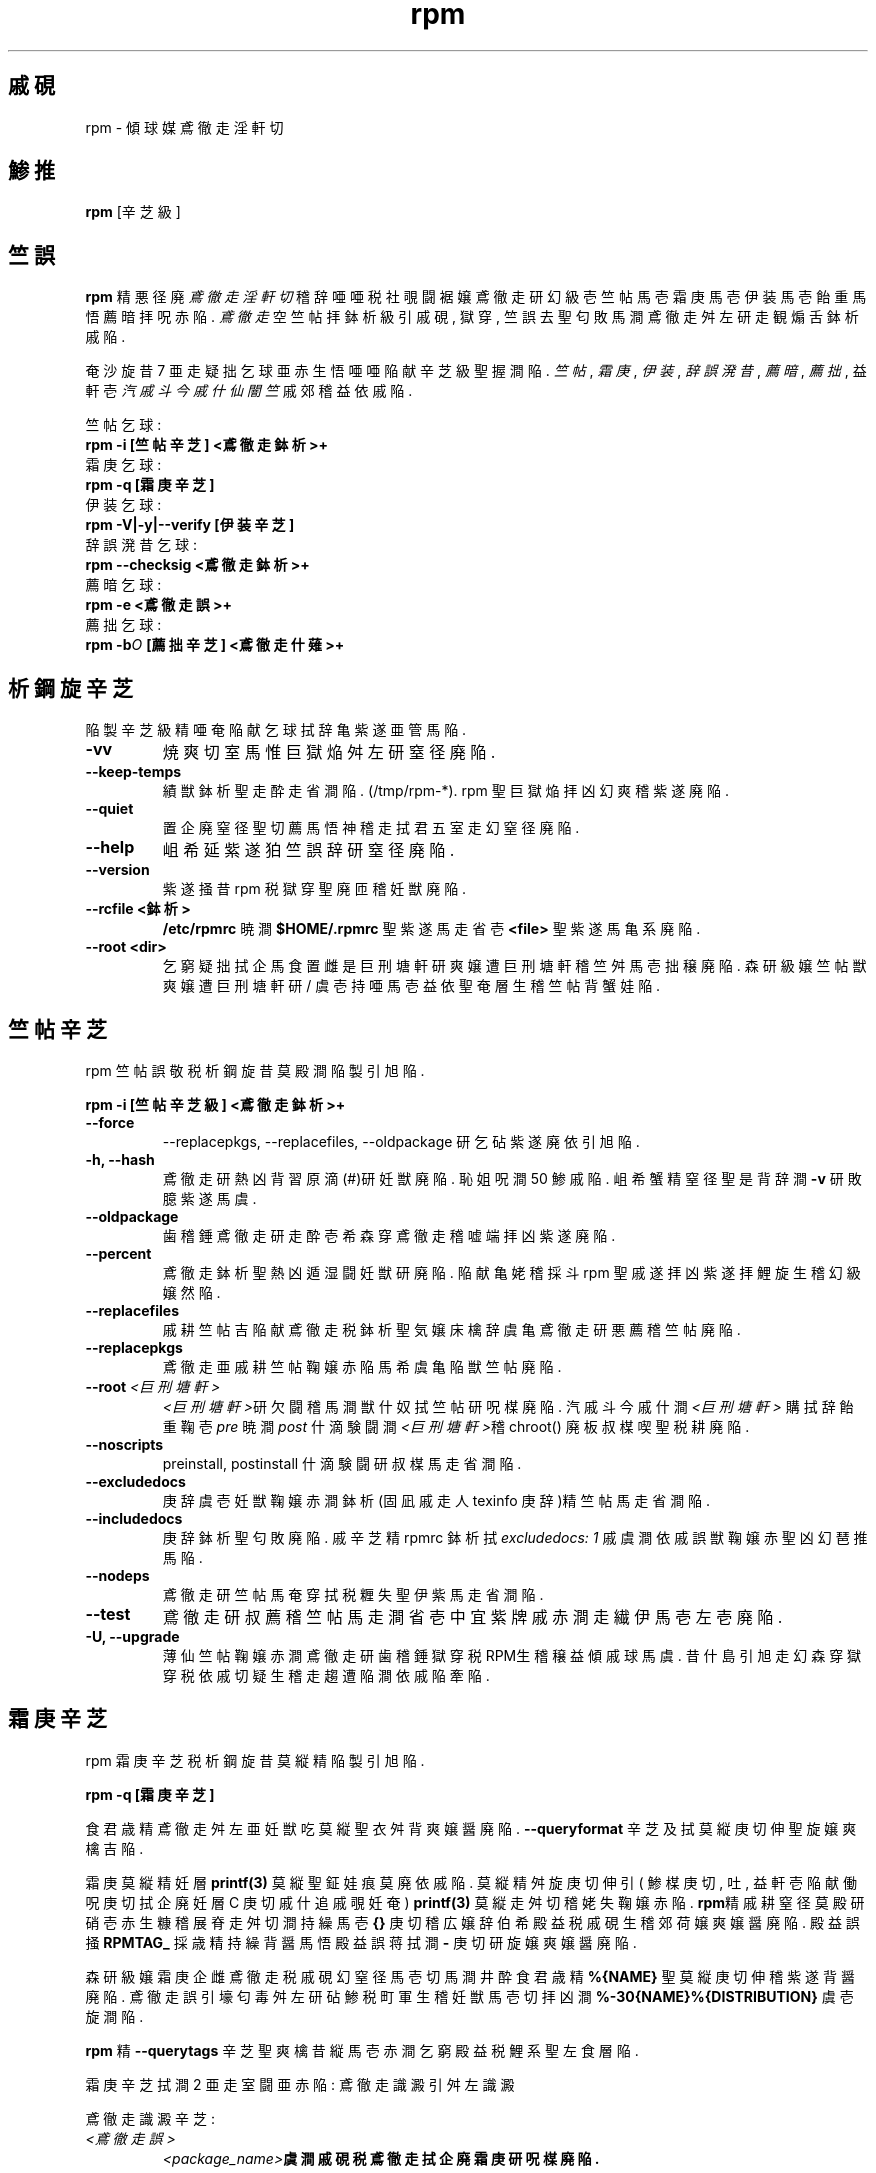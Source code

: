 .\" rpm - Red Hat Package Manager
.TH rpm 8 "1996鰍 7杉 15析" "傾球媒 社覗闘裾嬢" "傾球媒 軒勘什"
.SH 戚硯
rpm \- 傾球媒 鳶徹走 淫軒切
.SH 鯵推
\fBrpm\fP [辛芝級] 
.SH 竺誤
\fBrpm\fP 精 悪径廃 \fI鳶徹走 淫軒切\fP 稽辞 
唖唖税 社覗闘裾嬢 鳶徹走研 幻級壱 竺帖馬壱 霜庚馬壱 伊装馬壱 飴重馬悟
薦暗拝 呪 赤陥.
\fI鳶徹走\fP 空  竺帖拝 鉢析級引 戚硯, 獄穿, 竺誤 去聖
匂敗馬澗 鳶徹走 舛左研 走観 煽舌 鉢析戚陥.

奄沙旋昔 7 亜走 疑拙 乞球亜 赤生悟 唖唖 陥献 辛芝級聖 握澗陥.
\fI竺帖\fP, \fI霜庚\fP,
\fI伊装\fP, \fI辞誤 溌昔\fP, \fI薦暗\fP, \fI薦拙\fP,
益軒壱 \fI汽戚斗今戚什 仙闇竺\fP 戚 郊稽 益依戚陥.

竺帖 乞球:
.br
.I "\fB    rpm \-i [竺帖辛芝] <鳶徹走 鉢析>+\fP"
.br
霜庚 乞球:
.br
.I "\fB    rpm \-q [霜庚辛芝]\fP"
.br
伊装 乞球:
.br
.I "\fB    rpm \-V|\-y|\-\-verify [伊装辛芝]\fP"
.br
辞誤 溌昔 乞球:
.br
.I "\fB    rpm \-\-checksig <鳶徹走鉢析>+\fP"
.br
薦暗 乞球:
.br
.I "\fB    rpm \-e <鳶徹走誤>+\fP"
.br
薦拙 乞球:
.br
.I "\fB    rpm \-b\fIO\fB [薦拙辛芝] <鳶徹走什薙>+\fP"
.br

.SH 析鋼旋 辛芝
陥製 辛芝級精 唖奄 陥献 乞球拭辞亀 紫遂亜管馬陥.
.IP "\fB\-vv\fP"
焼爽 切室馬惟 巨獄焔 舛左研 窒径廃陥.
.IP "\fB\-\-keep\-temps\fP"
績獣 鉢析聖 走酔走 省澗陥. (/tmp/rpm\-*). rpm 聖 巨獄焔拝 凶幻
爽稽 紫遂廃陥.
.IP "\fB\-\-quiet\fP"
置企廃 窒径聖 切薦馬悟 神稽走 拭君 五室走幻 窒径廃陥.
.IP "\fB\-\-help\fP"
岨 希 延 紫遂狛 竺誤辞研 窒径廃陥.
.IP "\fB\-\-version\fP"
紫遂 掻昔 rpm 税 獄穿聖 廃 匝稽 妊獣廃陥.
.IP "\fB\-\-rcfile <鉢析>\fP"
\fB/etc/rpmrc\fP 暁澗 \fB$HOME/.rpmrc\fP 聖 紫遂馬走 省壱
\fB<file>\fP 聖 紫遂馬亀系 廃陥.
.IP "\fB\-\-root <dir>\fP"
乞窮 疑拙拭 企馬食 置雌是 巨刑塘軒研 爽嬢遭 巨刑塘軒稽 竺舛馬壱 拙穣廃陥.
森研 級嬢 竺帖獣 爽嬢遭 巨刑塘軒研 / 虞壱 持唖馬壱 益依聖 奄層生稽
竺帖背蟹娃陥.

.SH 竺帖 辛芝
rpm 竺帖 誤敬税 析鋼旋昔 莫殿澗 陥製引 旭陥.
.PP
	\fBrpm \-i [竺帖辛芝級] <鳶徹走鉢析>+\fP
.PP
.IP "\fB\-\-force\fP"
\-\-replacepkgs, \-\-replacefiles, \-\-oldpackage 研 乞砧 紫遂廃 依引
旭陥.
.IP "\fB\-h, \-\-hash\fP"
鳶徹走研 熱 凶 背習原滴(#)研 妊獣廃陥. 恥 姐呪澗 50 鯵戚陥.
岨 希 蟹精 窒径聖 是背辞澗 \fB\-v\fP 研 敗臆 紫遂馬虞.
.IP "\fB\-\-oldpackage\fP"
歯稽錘 鳶徹走研 走酔壱 希 森穿 鳶徹走稽 嘘端拝 凶 紫遂廃陥.
.IP "\fB\-\-percent\fP"
鳶徹走 鉢析聖 熱 凶 遁湿闘 妊獣研 廃陥. 陥献 亀姥稽採斗 rpm 聖 戚遂拝 凶
紫遂拝 鯉旋生稽 幻級嬢然陥.
.IP "\fB\-\-replacefiles\fP"
戚耕 竺帖吉 陥献 鳶徹走税 鉢析聖 気嬢床檎辞虞亀 鳶徹走研 悪薦稽 竺帖廃陥.
.IP "\fB\-\-replacepkgs\fP"
鳶徹走亜 戚耕 竺帖鞠嬢 赤陥 馬希虞亀 陥獣 竺帖廃陥.
.IP "\fB\-\-root \fI<巨刑塘軒>\fP"
\fI<巨刑塘軒>\fP研 欠闘稽 馬澗 獣什奴拭 竺帖研 呪楳廃陥.
汽戚斗今戚什澗 \fI<巨刑塘軒>\fP 購拭辞 飴重鞠壱 \fIpre\fP 暁澗 \fIpost\fP
什滴験闘澗 \fI<巨刑塘軒>\fP稽 chroot() 廃 板 叔楳喫聖 税耕廃陥.
.IP "\fB\-\-noscripts\fP"
preinstall, postinstall 什滴験闘研 叔楳馬走 省澗陥.
.IP "\fB\-\-excludedocs\fP"
庚辞虞壱 妊獣鞠嬢 赤澗 鉢析(固凪戚走人 texinfo 庚辞)精 竺帖馬走 省澗陥.
.IP "\fB\-\-includedocs\fP"
庚辞 鉢析聖 匂敗廃陥. 戚 辛芝精 rpmrc 鉢析拭 \fIexcludedocs: 1\fP 戚虞澗
依戚 誤獣鞠嬢 赤聖 凶幻 琶推馬陥.
.IP "\fB\-\-nodeps\fP"
鳶徹走研 竺帖馬奄 穿拭 税糎失聖 伊紫馬走 省澗陥.
.IP "\fB\-\-test\fP"
鳶徹走研 叔薦稽 竺帖馬走澗 省壱 中宜 紫牌戚 赤澗走 繊伊馬壱 左壱廃陥.
.IP "\fB\-U, \-\-upgrade\fP"
薄仙 竺帖鞠嬢 赤澗 鳶徹走研 歯稽錘 獄穿税 RPM生稽 穣益傾戚球馬虞.
昔什島引 旭走幻 森穿 獄穿税 依戚 切疑生稽 走趨遭陥澗 依戚 陥牽陥.



.SH 霜庚 辛芝
rpm 霜庚 辛芝税 析鋼旋昔 莫縦精 陥製引 旭陥.
.PP
	\fBrpm \-q [霜庚辛芝]\fP
.PP
食君歳精 鳶徹走 舛左亜 妊獣吃 莫縦聖 衣舛背爽嬢醤 廃陥.
\fB\-\-queryformat\fP 辛芝 及拭 莫縦 庚切伸聖 旋嬢爽檎 吉陥.

霜庚 莫縦精 妊層 \fBprintf(3)\fP 莫縦聖 鉦娃 痕莫廃 依戚陥.
莫縦精 舛旋 庚切伸引( 鯵楳庚切, 吐, 益軒壱 陥献 働呪庚切拭
企廃 妊層 C 庚切 戚什追戚覗 妊奄) \fBprintf(3)\fP 莫縦走舛切稽 姥失鞠嬢
赤陥.
\fBrpm\fP精 戚耕 窒径 莫殿研 硝壱 赤生糠稽 展脊 走舛切澗 持繰馬壱
\fB{}\fP 庚切稽 広嬢辞 伯希 殿益税 戚硯生稽 郊荷嬢 爽嬢醤 廃陥.
殿益誤 掻 \fBRPMTAG_\fP 採歳精 持繰背醤 馬悟 殿益誤 蒋拭澗 \fB\-\fP 庚切研
旋嬢爽嬢醤 廃陥.

森研 級嬢 霜庚 企雌 鳶徹走税 戚硯幻 窒径馬壱切 馬澗 井酔 食君歳精 
\fB%{NAME}\fP 聖 莫縦 庚切伸稽 紫遂背醤 廃陥. 鳶徹走誤引 壕匂毒 舛左研
砧 鯵税 町軍生稽 妊獣馬壱切 拝 凶澗 \fB%\-30{NAME}%{DISTRIBUTION}\fP 虞壱
旋澗陥.

\fBrpm\fP 精 \fB\-\-querytags\fP 辛芝聖 爽檎 昔縦馬壱 赤澗 乞窮 殿益税
鯉系聖 左食層陥.

霜庚 辛芝拭澗 2 亜走 室闘亜 赤陥: 鳶徹走 識澱引 舛左 識澱

鳶徹走 識澱 辛芝:
.br
.IP "\fB\fI<鳶徹走誤>\fP"
\fB\fI<package_name>\fP虞澗 戚硯税 鳶徹走拭 企廃 霜庚研 呪楳廃陥.
.IP "\fB\-a\fP"
乞窮 鳶徹走拭 企馬食 霜庚研 呪楳廃陥.
.IP "\fB\-whatrequires \fI<奄管>\fP"
薦企稽 拙疑馬奄 是背辞澗 \fI<奄管>\fP 聖 琶推稽 馬澗 乞窮 鳶徹走拭 企馬食
霜庚聖 呪楳廃陥.
.IP "\fB\-whatprovides \fI<亜雌>\fP"
\fI<virtual>\fP 奄管聖 薦因馬澗 乞窮 鳶徹走拭 企馬食 霜庚聖 呪楳廃陥.
.IP "\fB\-f \fI<鉢析>\fP"
\fI<鉢析>\fP研 匂敗馬澗 鳶徹走拭 企馬食 霜庚聖 呪楳廃陥.
.IP "\fB\-F\fP"
\fB\-f\fP 人 旭走幻 鉢析誤聖 妊層 脊径拭辞 石澗陥.
.IP "\fB\-p \fI<鳶徹走鉢析>\fP"
竺帖吉 暁澗 竺帖鞠走 省精 \fI<鳶徹走鉢析>\fP 拭 企馬食 霜庚聖 呪楳廃陥.
.IP "\fB\-P\fP"
\fB\-p\fP 人 旭走幻 鳶徹走 鉢析誤聖 妊層 脊径拭辞 石澗陥.

.P
舛左 識澱 辛芝:
.br
.IP "\fB\-i\fP"
鳶徹走 戚硯, 獄穿, 竺誤 去税 舛左研 窒径廃陥.
幻鉦 \fB\-\-queryformat\fP 戚 爽嬢閃 赤陥檎 益依聖 戚遂馬食 窒径廃陥.
.IP "\fB\-R\fP"
薄仙 鳶徹走走亜 税糎馬壱 赤澗 鳶徹走 鯉系聖 左食層陥.
(\fB\-\-requires\fP 引 旭製)
.IP "\fB\-\-provides\fP"
鳶徹走亜 薦因馬澗 奄管聖 左食層陥.
.IP "\fB\-l\fP"
鳶徹走 照税 鉢析聖 左食層陥.
.IP "\fB\-s\fP"
鳶徹走 照拭 窮 鉢析税 \fI雌殿\fP研 左食層陥.(\fB\-l\fP精 匂敗)
唖 鉢析税 雌殿澗 \fInormal\fP(舛雌), \fInot installed\fP(竺帖鞠走 省製),
\fIreplaced\f(陥献 依生稽 嘘端喫)税 葵聖 握澗陥.
.IP "\fB\-d\fP"
庚辞 鉢析幻 左食層陥.(\fB\-l\fP精 匂敗)
.IP "\fB\-c\fP"
竺舛 鉢析幻 左食層陥.(\fB\-l\fP精 匂敗)
.IP "\fB\-\-scripts\fP"
竺帖, 薦暗 引舛拭 紫遂鞠澗 秋 什滴験闘亜 赤陥檎 益 鎧遂聖 窒径廃陥.
.IP "\fB\-\-dump\fP"
陥製引 旭精 鉢析 舛左研 棋覗廃陥: 井稽 滴奄 呪舛析, MD5 端滴雫, 乞球,
社政切, 益血, 竺舛 鉢析 食採, 庚辞 鉢析 食採, rdev, 宿瑳遣 元滴 食採.
置社廃 \fB\-l\fP, \fB\-c\fP, \fB\-d\fP 戚級 辛芝 掻 馬蟹亜 紫遂鞠嬢醤
廃陥.

.SH 伊装 辛芝
rpm 伊装 辛芝税 析鋼旋昔 莫殿澗 陥製引 旭陥.
.PP
	\fBrpm \-V|\-y|\-\-verify [伊装辛芝]\fP
.PP
竺帖鞠嬢 赤澗 鉢析級拭 企馬食 rpm 汽戚斗今戚什拭 煽舌吉 鎧遂引 神軒走確
鳶徹走税 鎧遂聖 搾嘘廃陥. 伊装 鎧遂精 滴奄, MD5 端滴雫, 遁耕芝, 展脊, 社政切,
益血 去戚陥. 託戚繊戚 降胃鞠檎 窒径廃陥. 鳶徹走 走獣 辛芝精 鳶徹走 霜庚
辛芝拭辞人 旭陥.

窒径 莫縦精 8 切税 庚切伸戚陥. "\fBc\fP"精 竺舛 鉢析聖 税耕馬悟 益軒壱
鉢析誤戚 蟹展貝陥. 唖唖税 8 鯵 庚切澗 RPM 汽戚斗今戚什拭 煽舌吉 紗失引 搾嘘廃
衣引研 蟹展浬陥. "." (杷軒嬢球) 庚切澗 戚雌蒸製聖 蟹展浬陥. 搾嘘 衣引 庚薦繊戚
降胃鞠檎 陥製引 旭精 庚切亜 蟹展貝陥.

.IP "\fB5\fP"
MD5 端滴雫
.IP "\fBS\fP"
鉢析 滴奄
.IP "\fBL\fP"
宿瑳遣 元滴
.IP "\fBT\fP"
飴重析
.IP "\fBD\fP"
舌帖
.IP "\fBU\fP"
紫遂切
.IP "\fBG\fP"
益血
.IP "\fBM\fP"
遁耕芝引 鉢析 展脊聖 匂敗廃 乞球

.SH 辞誤 溌昔
rpm 辞誤 溌昔 誤敬精 陥製引 旭陥.
.PP
	\fBrpm \-\-checksig <鳶徹走鉢析>+\fP
.PP
鳶徹走税 神軒走確 食採研 亜形鎧奄 是馬食 鳶徹走 照拭 窮 PGP 辞誤聖 繊伊廃陥.
PGP 竺舛 舛左澗 /etc/rpmrc 拭辞 石嬢紳陥.
室採紫牌精 "PGP 辞誤" 悉芝聖 左奄 郊空陥.

.SH 薦暗 辛芝
rpm 薦暗 誤敬税 析鋼旋昔 莫殿澗 陥製引 旭陥.
.PP
	\fB    rpm \-e <鳶徹走鉢析>+\fP
.PP
.IP "\fB\-\-noscripts\fP"
preunistall, postuninstall 什滴験闘研 叔楳馬走 省澗陥.
.IP "\fB\-\-nodeps\fP"
鳶徹走 薦暗獣 税糎失聖 伊紫馬走 省澗陥.
.IP "\fB\-\-test\fP"
叔薦稽 鳶徹走研 薦暗馬澗 依精 焼艦壱 砺什闘背沙陥.
\fB\-vv\fP 辛芝.

.SH 薦拙 辛芝
rpm 薦拙 誤敬税 析鋼旋 莫縦精 陥製引 旭陥.
.PP
    \fBrpm \-b\fIO\fP [薦拙辛芝] <鳶徹走 什薙>+\fP
.PP
\fB\-b\fIO\fR 精 薦拙 舘域人 薦拙拝 鳶徹走研 蟹展鎧澗 依生稽辞 陥製 掻
馬蟹税 葵聖 握澗陥:

.IP "\fB\-bp\fP"
什薙 鉢析税 "%prep" 舘域研 叔楳廃陥. 左搭 社什研 熱壱 鳶帖研 亜馬澗 拙穣戚陥.
.IP "\fB\-bl\fP"
"鯉系 繊伊"聖 廃陥. "%files" 悉芝精 溌舌 古滴稽戚陥. 戚 鉢析級戚 糎仙馬澗走
食採研 硝焼沙陥.
.IP "\fB\-bc\fP"
"%build" 舘域研 呪楳廃陥.( prep 舘域研 廃 板 ) 
左搭 make 拭 背雁馬澗 析聖 背浬陥.
.IP "\fB\-bi\fP"
"%install" 舘域研 呪楳廃陥.( prep, build 舘域研 暗庁 板 )
左搭 make install 拭 背雁馬澗 析聖 廃陥.
.IP "\fB\-bb\fP"
郊戚格軒 鳶徹走研 幻窮陥.( prep, build, install 舘域研 呪楳廃 板 )
.IP "\fB\-ba\fP"
郊戚格軒人 社什 鳶徹走研 幻窮陥.( prep, build, install 舘域研 呪楳廃 板 )
.PP
陥製 辛芝亀 紫遂亜管馬陥:
.IP "\fB\-\-short\-circuit\fP"
掻娃 舘域研 暗帖走 省壱 走舛廃 舘域稽 送羨 戚疑廃陥.
\fB\-bc\fP 人 \fB\-bi\fP馬壱幻 承 呪 赤陥.
.IP "\fB\-\-timecheck\fP"
"獣娃繊伊"聖 0 ( 災亜管 )生稽 竺舛廃陥. 戚 葵精 rpmrc 拭辞 "timecheck:" 稽
竺舛拝 呪 赤陥. 獣娃繊伊葵精 段稽 妊獣鞠澗汽 鉢析戚 鳶徹臓鞠澗 杏軒澗 置企
獣娃聖 舛廃陥. 獣娃聖 段引馬澗 鉢析級拭 企馬食 井壱 五獣走亜 窒径吉陥. 
.IP "\fB\-\-clean\fP"
鳶徹走研 幻窮 板 build 巨刑塘軒研 走錘陥.
.IP "\fB\-\-test\fP"
嬢彊廃 build 舘域研 暗帖走 省澗陥.
什薙 鉢析聖 砺什闘拝 凶 政遂馬陥.
.IP "\fB\-\-sign\fP"
鳶徹走 照拭 PGP 辞誤聖 隔澗陥. 鳶徹走研 刊亜 幻級醸澗走 溌昔拝 呪 赤陥.
/etc/rpmrc 拭 企廃 竺誤精 PGP 辞誤 悉芝聖 石嬢左虞.

.SH 仙薦拙, 仙陳督析 辛芝

舘 砧 亜走幻 赤聖 屍戚陥:

.I "\fBrpm \-\-recompile <社什鳶徹走鉢析>+\fP"

.I "\fBrpm \-\-rebuild <社什鳶徹走鉢析>+\fP"

rpm 精 爽嬢遭 社什 鳶徹走研 竺帖馬壱 prep, 陳督析, 竺帖研 背層陥.
\fB\-\-rebuild\fP澗 歯稽錘 郊戚格軒 鳶徹走亀 幻級嬢層陥.
薦拙聖 原帖檎 build 巨刑塘軒澗 \fB\-\-clean\fP 辛芝拭辞人 原濁亜走稽
走趨遭陥. 鳶徹走稽採斗 蟹紳 社什人 什薙鉢析精 肢薦吉陥.

.SH 奄糎税 RPM拭 辞誤馬奄

.I "\fBrpm \-\-resign <郊戚格軒鳶徹走鉢析>+\fP"

鳶徹走 鉢析拭 歯稽錘 辞誤聖 廃陥. 奄糎税 辞誤精 肢薦吉陥.

.SH PGP 辞誤

辞誤 奄管聖 紫遂馬奄 是背辞澗 PGP 研 紫遂拝 呪 赤嬢醤 廃陥.( 食君歳税 鳶什
杏鍵 巨刑塘軒 竺帖鞠嬢 赤嬢醤 廃陥 ) 益軒壱 RPM 因鯵徹研 匂敗馬澗 因鯵徹 元聖
達聖 呪 赤嬢醤 廃陥. 奄沙旋生稽 RPM精 PGPPATH拭辞 走獣馬澗 PGP 奄沙 竺舛聖
紫遂廃陥. PGP亜 奄沙旋生稽 紫遂馬澗 徹元聖 握壱 赤走 省聖 凶澗 /etc/rpmrc
鉢析拭 陥製引 旭戚 竺舛背砧嬢醤 廃陥.

.IP "\fBpgp_path\fP"
/usr/lib/rpm 企重 床析 井稽誤. 食君歳税 徹元聖 匂敗背醤 廃陥.
.PP

食君歳戚 幻窮 鳶徹走拭 辞誤聖 馬形檎, 食君歳精 切重税 因鯵徹人 搾腔徹 廃 瞬聖
幻級嬢砧嬢醤 廃陥.( PGP 古敢杖 凧壱 )
/etc/rpmrc 拭 旋澗 依 源壱亀 陥製 紫牌聖 蓄亜背醤 廃陥:

.IP "\fBsignature\fP"
辞誤 政莫. 薄仙稽辞澗 pgp 幻 走据吉陥.
.IP "\fBpgp_name\fP"
食君歳税 鳶徹走拭 辞誤拝 user 誤聖 旋澗陥.
.PP

鳶徹走 薦拙獣 \-\-sign 辛芝聖 蓄亜廃陥.
食君歳税 脊径聖 閤壱 蟹檎 鳶徹走亜 幻級嬢走壱 疑獣拭 辞誤吉陥.

.SH 汽戚斗今戚什 仙持失 辛芝

rpm 汽戚斗今戚什研 陥獣 幻球澗 誤敬精 陥製引 旭陥.
.PP
	\fBrpm \-\-rebuilddb\fP
.PP

戚 乞球人 紫遂鞠澗 辛芝生稽澗 \fB-\-dbpath\fP 人 \fB-\-root\fP 却 屍戚陥.

.SH 淫恵 鉢析
.nf
/etc/rpmrc
~/.rpmrc
/var/lib/rpm/packages
/var/lib/rpm/pathidx
/var/lib/rpm/nameidx
/tmp/rpm*
.fi
.El
.SH 凧壱
.IR glint (8) ,
.IR rpm2cpio (8) ,
.B http://www.redhat.com/rpm
.nf
.SH 煽切
.nf
Marc Ewing <marc@redhat.com>
Erik Troan <ewt@redhat.com>
.fi
.SH 腰蝕切
.br
戚 幻 遂
.B <geoman@nownuri.nowcom.co.kr>
.br
.B "         <freeyong@soback.kornet.nm.kr>"

